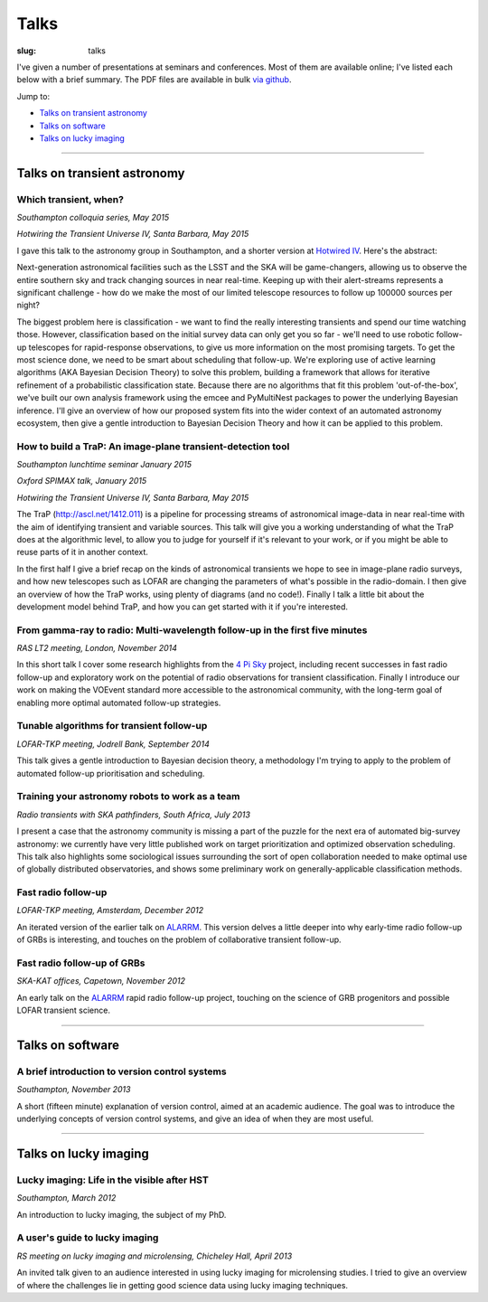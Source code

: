 #####
Talks
#####
:slug: talks

I've given a number of presentations at seminars and conferences.
Most of them are available online; I've listed each below with a brief summary.
The PDF files are available in bulk
`via github <https://github.com/timstaley/presentations>`_.

Jump to:

* `Talks on transient astronomy`_
* `Talks on software`_
* `Talks on lucky imaging`_


-----------


Talks on transient astronomy
------------------------------------------

Which transient, when?
~~~~~~~~~~~~~~~~~~~~~~~~~~~~~~~~~~~~~~~~~~~~~~~~~~~~~~~~~~~~~~~~~~~~~~~~~~~~~
*Southampton colloquia series, May 2015*

*Hotwiring the Transient Universe IV, Santa Barbara, May 2015*

.. raw:: html

    <button type="button" class="btn btn-sm">
        <a href="https://github.com/timstaley/presentations/raw/master/2015-05_Which-transient-when/which_transient_when_2015_long.pdf">
            <span class="glyphicon glyphicon-download-alt" aria-hidden="true"></span> PDF
        </a>
    </button>
    <button type="button" class="btn btn-sm">
        <a href="http://www.slideshare.net/TimStaley1/which-transient-when-a-utility-function-for-transient-followup-scheduling" target="_blank">
            <span class="glyphicon glyphicon-cloud" aria-hidden="true"></span> Slideshare
        </a>
    </button>

I gave this talk to the astronomy group in Southampton,
and a shorter version at `Hotwired IV`_. Here's the abstract:

Next-generation astronomical facilities such as the LSST and the SKA will be
game-changers, allowing us to observe the entire southern sky and track
changing sources in near real-time. Keeping up with their alert-streams
represents a significant challenge - how do we make the most of our limited
telescope resources to follow up 100000 sources per night?

The biggest problem here is classification - we want to find the really interesting
transients and spend our time watching those. However, classification based
on the initial survey data can only get you so far - we'll need to use
robotic follow-up telescopes for rapid-response observations, to give us more
information on the most promising targets. To get the most science done, we
need to be smart about scheduling that follow-up. We're exploring use of
active learning algorithms (AKA Bayesian Decision Theory) to solve this
problem, building a framework that allows for iterative refinement of a
probabilistic classification state. Because there are no algorithms that fit
this problem 'out-of-the-box', we've built our own analysis framework using
the emcee and PyMultiNest packages to power the underlying Bayesian
inference. I'll give an overview of how our proposed system fits into the
wider context of an automated astronomy ecosystem, then give a gentle
introduction to Bayesian Decision Theory and how it can be applied to this
problem.

.. _Hotwired IV: http://lcogt.net/hotwired-iv-science-topics/



How to build a TraP: An image-plane transient-detection tool
~~~~~~~~~~~~~~~~~~~~~~~~~~~~~~~~~~~~~~~~~~~~~~~~~~~~~~~~~~~~~~~~~~~~~~~~~~~~~
*Southampton lunchtime seminar January 2015*

*Oxford SPIMAX talk, January 2015*

*Hotwiring the Transient Universe IV, Santa Barbara, May 2015*

.. raw:: html

    <button type="button" class="btn btn-sm">
        <a href="https://github.com/timstaley/presentations/blob/master/2015-01_TraP-an-image-plane-transient-discovery-tool/TraP-image-plane-transient-discovery.pdf?raw=true">
            <span class="glyphicon glyphicon-download-alt" aria-hidden="true"></span> PDF
        </a>
    </button>
    <button type="button" class="btn btn-sm">
        <a href="http://www.slideshare.net/TimStaley1/how-to-build-a-trap-an-imageplane-transientdiscovery-tool" target="_blank">
            <span class="glyphicon glyphicon-cloud" aria-hidden="true"></span> Slideshare
        </a>
    </button>

The TraP (http://ascl.net/1412.011) is a pipeline for processing streams of
astronomical image-data in near real-time with the aim of identifying transient
and variable sources.
This talk will give you a working understanding of what the TraP does at the
algorithmic level, to allow you to judge for yourself if it's relevant to your
work, or if you might be able to reuse parts of it in another context.

In the first half I give a brief recap on the kinds of astronomical
transients we hope to see in image-plane radio surveys, and how new telescopes
such as LOFAR are changing the parameters of what's possible in the radio-domain.
I then give an overview of how the TraP works, using plenty of diagrams
(and no code!).
Finally I talk a little bit about the development model behind TraP,
and how you can get started with it if you're interested.


From gamma-ray to radio: Multi-wavelength follow-up in the first five minutes
~~~~~~~~~~~~~~~~~~~~~~~~~~~~~~~~~~~~~~~~~~~~~~~~~~~~~~~~~~~~~~~~~~~~~~~~~~~~~
*RAS LT2 meeting, London, November 2014*

.. raw:: html

    <button type="button" class="btn btn-sm">
        <a href="https://github.com/timstaley/presentations/blob/master/2014-11_gamma-ray-to-radio_RAS_LT2/gamma-ray-to-radio.pdf?raw=true">
            <span class="glyphicon glyphicon-download-alt" aria-hidden="true"></span> PDF
        </a>
    </button>
    <button type="button" class="btn btn-sm">
        <a href="http://www.slideshare.net/TimStaley1/from-gammaray-to-radio-multiwavelength-followup-in-the-first-five-minutes" target="_blank">
            <span class="glyphicon glyphicon-cloud" aria-hidden="true"></span> Slideshare
        </a>
    </button>

In this short talk I cover some research highlights from the `4 Pi Sky`_ project,
including recent successes in fast radio follow-up and exploratory work on the
potential of radio observations for transient classification.
Finally I introduce our work on making the VOEvent standard more accessible to
the astronomical community, with the long-term goal of enabling more optimal
automated follow-up strategies.

.. _4 Pi Sky: http://4pisky.org


Tunable algorithms for transient follow-up
~~~~~~~~~~~~~~~~~~~~~~~~~~~~~~~~~~~~~~~~~~~~~~~~
*LOFAR-TKP meeting, Jodrell Bank, September 2014*

.. raw:: html

    <button type="button" class="btn btn-sm">
        <a href="https://github.com/timstaley/presentations/raw/master/2014-09_Tunable-algos-for-transient-followup_Jodrell/tunable_algos_for_transient_followup.pdf">
            <span class="glyphicon glyphicon-download-alt" aria-hidden="true"></span> PDF
        </a>
    </button>
    <button type="button" class="btn btn-sm">
        <a href="http://www.slideshare.net/TimStaley1/tunable-algorithms-for-transient-followup" target="_blank">
            <span class="glyphicon glyphicon-cloud" aria-hidden="true"></span> Slideshare
        </a>
    </button>

This talk gives a gentle introduction to Bayesian decision theory, a methodology
I'm trying to apply to the problem of automated follow-up prioritisation and
scheduling.


Training your astronomy robots to work as a team
~~~~~~~~~~~~~~~~~~~~~~~~~~~~~~~~~~~~~~~~~~~~~~~~
*Radio transients with SKA pathfinders, South Africa, July 2013*

.. raw:: html

    <button type="button" class="btn btn-sm">
        <a href="https://github.com/timstaley/presentations/blob/master/2013-07_SKA-Transients_ZA/training_your_astro_robots_to_work_as_a_team.pdf?raw=true">
            <span class="glyphicon glyphicon-download-alt" aria-hidden="true"></span> PDF
        </a>
    </button>
    <button type="button" class="btn btn-sm">
        <a href="http://www.slideshare.net/TimStaley1/training-your-astronomy-robots-to-work-as-a-team" target="_blank">
            <span class="glyphicon glyphicon-cloud" aria-hidden="true"></span> Slideshare
        </a>
    </button>

I present a case that the astronomy community is missing a part of the puzzle
for the next era of automated big-survey astronomy: we currently have very
little published work on target prioritization and optimized observation
scheduling. This talk also highlights some sociological issues surrounding the
sort of open collaboration needed to make optimal use of globally distributed
observatories,
and shows some preliminary work on generally-applicable classification methods.


Fast radio follow-up
~~~~~~~~~~~~~~~~~~~~~~~~~~~~~
*LOFAR-TKP meeting, Amsterdam, December 2012*

.. raw:: html

    <button type="button" class="btn btn-sm">
        <a href="https://github.com/timstaley/presentations/blob/master/2012-12_Fast-Radio-Followup_Amsterdam/Fast_radio_followup.pdf?raw=true">
            <span class="glyphicon glyphicon-download-alt" aria-hidden="true"></span> PDF
        </a>
    </button>
    <button type="button" class="btn btn-sm">
        <a href="http://www.slideshare.net/TimStaley1/fast-radio-followup" target="_blank">
            <span class="glyphicon glyphicon-cloud" aria-hidden="true"></span> Slideshare
        </a>
    </button>

An iterated version of the earlier talk on ALARRM_. This version delves a little
deeper into why early-time radio follow-up of GRBs is interesting, and touches
on the problem of collaborative transient follow-up.


Fast radio follow-up of GRBs
~~~~~~~~~~~~~~~~~~~~~~~~~~~~~
*SKA-KAT offices, Capetown, November 2012*

.. raw:: html

    <button type="button" class="btn btn-sm">
        <a href="https://github.com/timstaley/presentations/blob/master/2012-11_Ami-GRBS_Capetown/Fast_radio_followup_of_GRBs.pdf?raw=true">
            <span class="glyphicon glyphicon-download-alt" aria-hidden="true"></span> PDF
        </a>
    </button>
    <button type="button" class="btn btn-sm">
        <a href="http://www.slideshare.net/TimStaley1/fast-radio-followup-of-grbs" target="_blank">
            <span class="glyphicon glyphicon-cloud" aria-hidden="true"></span> Slideshare
        </a>
    </button>

An early talk on the ALARRM_ rapid radio follow-up project, touching on the
science of GRB progenitors and possible LOFAR transient science.

.. _ALARRM: http://4pisky.org/tag/alarrm/


-----------


Talks on software
-----------------

A brief introduction to version control systems
~~~~~~~~~~~~~~~~~~~~~~~~~~~~~~~~~~~~~~~~~~~~~~~
*Southampton, November 2013*

.. raw:: html

    <button type="button" class="btn btn-sm">
        <a href="https://github.com/timstaley/presentations/blob/master/2013-11_DVCS-intro_Soton/Brief_introduction_to_version_control_systems.pdf?raw=true">
            <span class="glyphicon glyphicon-download-alt" aria-hidden="true"></span> PDF
        </a>
    </button>
    <button type="button" class="btn btn-sm">
        <a href="http://www.slideshare.net/TimStaley1/a-brief-introduction-to-version-control-systems" target="_blank">
            <span class="glyphicon glyphicon-cloud" aria-hidden="true"></span> Slideshare
        </a>
    </button>



A short (fifteen minute) explanation of version control, aimed at an academic
audience.  The goal was to introduce the underlying concepts of version control
systems, and give an idea of when they are most useful.


-----------


Talks on lucky imaging
----------------------

Lucky imaging: Life in the visible after HST
~~~~~~~~~~~~~~~~~~~~~~~~~~~~~~~~~~~~~~~~~~~~
*Southampton, March 2012*

.. raw:: html

    <button type="button" class="btn btn-sm">
        <a href="https://github.com/timstaley/presentations/blob/master/2012-03_Intro-to-lucky-imaging_Soton/Lucky_Imaging.pdf?raw=true">
            <span class="glyphicon glyphicon-download-alt" aria-hidden="true"></span> PDF
        </a>
    </button>
    <button type="button" class="btn btn-sm">
        <a href="http://www.slideshare.net/TimStaley1/lucky-imaging-life-in-the-visible-after-hst" target="_blank">
            <span class="glyphicon glyphicon-cloud" aria-hidden="true"></span> Slideshare
        </a>
    </button>

An introduction to lucky imaging, the subject of my PhD.

A user's guide to lucky imaging
~~~~~~~~~~~~~~~~~~~~~~~~~~~~~~~~~~~~~~~~~~~~
*RS meeting on lucky imaging and microlensing, Chicheley Hall, April 2013*

.. raw:: html

    <button type="button" class="btn btn-sm">
        <a href="https://github.com/timstaley/presentations/blob/master/2013-04_Users-guide-to-Lucky-Imaging_Chicheley/users_guide_to_lucky_imaging.pdf?raw=true">
            <span class="glyphicon glyphicon-download-alt" aria-hidden="true"></span> PDF
        </a>
    </button>
    <button type="button" class="btn btn-sm">
        <a href="http://www.slideshare.net/TimStaley1/a-users-guide-to-lucky-imaging" target="_blank">
            <span class="glyphicon glyphicon-cloud" aria-hidden="true"></span> Slideshare
        </a>
    </button>

An invited talk given to an audience interested in using lucky imaging for
microlensing studies. I tried to give an overview of where the challenges lie
in getting good science data using lucky imaging techniques.